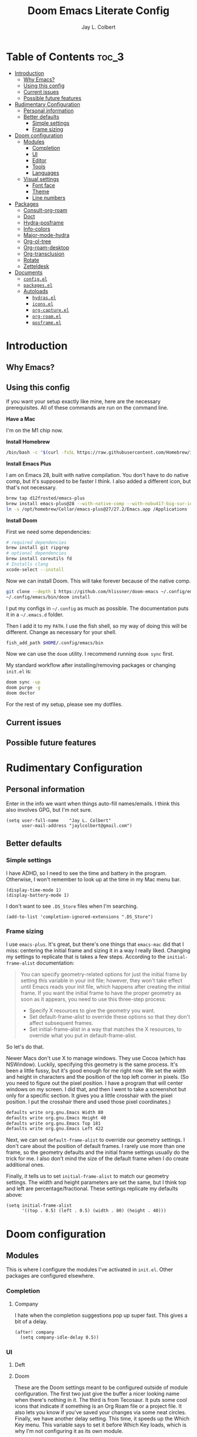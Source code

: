 #+title:     Doom Emacs Literate Config
#+author:    Jay L. Colbert
#+email:     jaylcolbert@gmail.com

* Table of Contents :toc_3:
- [[#introduction][Introduction]]
  - [[#why-emacs][Why Emacs?]]
  - [[#using-this-config][Using this config]]
  - [[#current-issues][Current issues]]
  - [[#possible-future-features][Possible future features]]
- [[#rudimentary-configuration][Rudimentary Configuration]]
  - [[#personal-information][Personal information]]
  - [[#better-defaults][Better defaults]]
    - [[#simple-settings][Simple settings]]
    - [[#frame-sizing][Frame sizing]]
- [[#doom-configuration][Doom configuration]]
  - [[#modules][Modules]]
    - [[#completion][Completion]]
    - [[#ui][UI]]
    - [[#editor][Editor]]
    - [[#tools][Tools]]
    - [[#languages][Languages]]
  - [[#visual-settings][Visual settings]]
    - [[#font-face][Font face]]
    - [[#theme][Theme]]
    - [[#line-numbers][Line numbers]]
- [[#packages][Packages]]
  - [[#consult-org-roam][Consult-org-roam]]
  - [[#doct][Doct]]
  - [[#hydra-posframe][Hydra-posframe]]
  - [[#info-colors][Info-colors]]
  - [[#major-mode-hydra][Major-mode-hydra]]
  - [[#org-ol-tree][Org-ol-tree]]
  - [[#org-roam-desktop][Org-roam-desktop]]
  - [[#org-transclusion][Org-transclusion]]
  - [[#rotate][Rotate]]
  - [[#zetteldesk][Zetteldesk]]
- [[#documents][Documents]]
  - [[#configel][=config.el=]]
  - [[#packagesel][=packages.el=]]
  - [[#autoloads][Autoloads]]
    - [[#hydrasel][=hydras.el=]]
    - [[#iconsel][=icons.el=]]
    - [[#org-captureel][=org-capture.el=]]
    - [[#org-roamel][=org-roam.el=]]
    - [[#posframeel][=posframe.el=]]

* Introduction
** Why Emacs?
** Using this config
If you want your setup exactly like mine, here are the necessary prerequisites.
All of these commands are run on the command line.

*Have a Mac*

   I'm on the M1 chip now.

*Install Homebrew*

#+begin_src sh :tangle no
/bin/bash -c "$(curl -fsSL https://raw.githubusercontent.com/Homebrew/install/HEAD/install.sh)"
#+end_src

*Install Emacs Plus*

   I am on Emacs 28, built with native compilation.
   You don't have to do native comp, but it's supposed to be faster I think.
   I also added a different icon, but that's not necessary.
#+begin_src sh :tangle no
brew tap d12frosted/emacs-plus
brew install emacs-plus@28 --with-native-comp --with-nobu417-big-sur-icon
ln -s /opt/homebrew/Cellar/emacs-plus@27/27.2/Emacs.app /Applications
#+end_src

*Install Doom*

   First we need some dependencies:
#+begin_src sh :tangle no
# required dependencies
brew install git ripgrep
# optional dependencies
brew install coreutils fd
# Installs clang
xcode-select --install
#+end_src

  Now we can install Doom.
  This will take forever because of the native comp.
#+begin_src sh :tangle no
git clone --depth 1 https://github.com/hlissner/doom-emacs ~/.config/emacs
~/.config/emacs/bin/doom install
#+end_src

  I put my configs in =~/.config= as much as possible.
  The documentation puts it in a =~/.emacs.d= folder.

  Then I add it to my ~PATH~.
  I use the fish shell, so my way of doing this will be different.
  Change as necessary for your shell.
#+begin_src sh :tangle no
fish_add_path $HOME/.config/emacs/bin
#+end_src

  Now we can use the ~doom~ utility.
  I recommend running ~doom sync~ first.

  My standard workflow after installing/removing packages or changing =init.el= is:
#+begin_src sh :tangle no
doom sync -up
doom purge -g
doom doctor
#+end_src

For the rest of my setup, please see my dotfiles.

** Current issues
** Possible future features
* Rudimentary Configuration
** Personal information
Enter in the info we want when things auto-fill names/emails.
I think this also involves GPG, but I'm not sure.
#+begin_src elisp :tangle no :noweb-ref personal-info
(setq user-full-name    "Jay L. Colbert"
      user-mail-address "jaylcolbert@gmail.com")
#+end_src

** Better defaults
*** Simple settings
I have ADHD, so I need to see the time and battery in the program.
Otherwise, I won't remember to look up at the time in my Mac menu bar.
#+begin_src elisp :tangle no :noweb-ref simple-settings
(display-time-mode 1)
(display-battery-mode 1)
#+end_src

I don't want to see =.DS_Store= files when I'm searching.
#+begin_src elisp :tangle no :noweb-ref simple-settings
(add-to-list 'completion-ignored-extensions ".DS_Store")
#+end_src

*** Frame sizing
I use =emacs-plus=.
It's great, but there's one things that =emacs-mac= did that I miss:
centering the initial frame and sizing it in a way I really liked.
Changing my settings to replicate that is takes a few steps.
According to the =initial-frame-alist= documentation:
#+begin_quote
You can specify geometry-related options for just the initial
frame by setting this variable in your init file; however, they
won't take effect until Emacs reads your init file, which happens
after creating the initial frame.  If you want the initial frame
to have the proper geometry as soon as it appears, you need to
use this three-step process:
+ Specify X resources to give the geometry you want.
+ Set default-frame-alist to override these options so that they
  don't affect subsequent frames.
+ Set initial-frame-alist in a way that matches the X resources,
  to override what you put in default-frame-alist.
#+end_quote

So let's do that.

Newer Macs don't use X to manage windows.
They use Cocoa (which has NSWindow).
Luckily, specifying this geometry is the same process.
It's been a little fussy, but it's good enough for me right now.
We set the width and height in characters and the position of the top left corner in pixels.
(So you need to figure out the pixel position.
I have a program that will center windows on my screen.
I did that, and then I went to take a screenshot but only for a specific section.
It gives you a little crosshair with the pixel position.
I put the crosshair there and used those pixel coordinates.)
#+begin_src sh :tangle no
defaults write org.gnu.Emacs Width 80
defaults write org.gnu.Emacs Height 40
defaults write org.gnu.Emacs Top 181
defaults write org.gnu.Emacs Left 422
#+end_src

Next, we can set =default-frame-alist= to override our geometry settings.
I don't care about the position of default frames.
I rarely use more than one frame, so the geometry defaults and the initial frame settings usually do the trick for me.
I also don't mind the size of the default frame when I do create additional ones.

Finally, it tells us to set =initial-frame-alist= to match our geometry settings.
The width and height parameters are set the same, but I think top and left are percentage/fractional.
These settings replicate my defaults above:
#+begin_src elisp :tangle no :noweb-ref frame-sizing
(setq initial-frame-alist
      '((top . 0.5) (left . 0.5) (width . 80) (height . 40)))
#+end_src

* Doom configuration
** Modules
This is where I configure the modules I've activated in =init.el=.
Other packages are configured elsewhere.
*** Completion
**** Company
I hate when the completion suggestions pop up super fast.
This gives a bit of a delay.
#+begin_src elisp :tangle no :noweb-ref company
(after! company
  (setq company-idle-delay 0.5))
#+end_src

*** UI
**** Deft
**** Doom
These are the Doom settings meant to be configured outside of module configuration.
The first two just give the buffer a nicer looking name when there's nothing in it.
The third is from Tecosaur.
It puts some cool icons that indicate if something is an Org Roam file or a project file.
It also lets you know if you've saved your changes via some neat circles.
Finally, we have another delay setting.
This time, it speeds up the Which Key menu.
This variable says to set it before Which Key loads, which is why I'm not configuring it as its own module.
#+begin_src elisp :tangle no :noweb-ref doom
(setq doom-fallback-buffer-name "► Doom"
      +doom-dashboard-name "► Doom"
      frame-title-format
      '(""
        (:eval
         (if (s-contains-p org-roam-directory (or buffer-file-name ""))
             (replace-regexp-in-string
              ".*/[0-9]*-?" "☰ "
              (subst-char-in-string ?_ ?  buffer-file-name))
           "%b"))
        (:eval
         (let ((project-name (projectile-project-name)))
           (unless (string= "-" project-name)
             (format (if (buffer-modified-p)  " ◉ %s" "  ●  %s") project-name)))))
      which-key-idle-delay 0.5)
#+end_src

**** Modeline
Another Tecosaur creation.
This improves the PDF information in the modeline and cleans up the buffer name.
#+begin_src elisp :tangle no :noweb-ref modeline
(after! doom-modeline
  (doom-modeline-def-segment buffer-name
    "Display the current buffer's name, without any other information."
    (concat
     (doom-modeline-spc)
     (doom-modeline--buffer-name)))

  (doom-modeline-def-segment pdf-icon
    "PDF icon from all-the-icons."
    (concat
     (doom-modeline-spc)
     (doom-modeline-icon 'octicon "file-pdf" nil nil
                         :face (if (doom-modeline--active)
                                   'all-the-icons-red
                                 'mode-line-inactive)
                         :v-adjust 0.02)))

  (defun doom-modeline-update-pdf-pages ()
    "Update PDF pages."
    (setq doom-modeline--pdf-pages
          (let ((current-page-str (number-to-string (eval `(pdf-view-current-page))))
                (total-page-str (number-to-string (pdf-cache-number-of-pages))))
            (concat
             (propertize
              (concat (make-string (- (length total-page-str) (length current-page-str)) ? )
                      " P" current-page-str)
              'face 'mode-line)
             (propertize (concat "/" total-page-str) 'face 'doom-modeline-buffer-minor-mode)))))

  (doom-modeline-def-segment pdf-pages
    "Display PDF pages."
    (if (doom-modeline--active) doom-modeline--pdf-pages
      (propertize doom-modeline--pdf-pages 'face 'mode-line-inactive)))

  (doom-modeline-def-modeline 'pdf
    '(bar window-number pdf-pages pdf-icon buffer-name)
    '(misc-info matches major-mode process vcs)))
#+end_src

*** Editor
**** Evil
Ensures a new window is always created to the right or below.
It also keeps the cursor from moving back when entering normal mode.
I do this to make adding links and citations easier for me.

When creating a new window, it will now prompt for the buffer or file you want to open.

And then, we add some keybindings to use arrows to navigate windows.
We can also rotate layouts.
#+begin_src elisp :tangle no :noweb-ref evil
(after! evil
  (setq evil-vsplit-window-right t
        evil-split-window-below t
        evil-move-cursor-back nil
        evil-kill-on-visual-paste nil)
  (defadvice! prompt-for-buffer (&rest _)
    :after '(evil-window-split evil-window-vsplit)
    (consult-buffer))
  (map! :map evil-window-map
        "SPC" #'rotate-layout
        ;; Navigation
        "<left>"     #'evil-window-left
        "<down>"     #'evil-window-down
        "<up>"       #'evil-window-up
        "<right>"    #'evil-window-right
        ;; Swapping windows
        "C-<left>"       #'+evil/window-move-left
        "C-<down>"       #'+evil/window-move-down
        "C-<up>"         #'+evil/window-move-up
        "C-<right>"      #'+evil/window-move-right))
#+end_src

*** Tools
**** Biblio
Because this is the configuration for my personal laptop, not my work laptop (I'm a librarian, but I also have faculty status), I don't do as much research on here as on there.
However, I am working on a second degree, so being able to write and cite is crucial.
I also have a Zettelkasten, and I like being able to cite with that.

Because I use Vertico, the bibliographic package to complement org-cite is citar.
All of these settings are from the Citar page.
#+begin_src elisp :tangle no :noweb-ref citar
(after! citar
  ;; use consult-completing-read for enhanced interface
  (advice-add #'completing-read-multiple :override #'consult-completing-read-multiple)
  (setq! citar-bibliography   '("~/Documents/org/digital-garden/org/biblio.bib")
         citar-library-paths  '("~/Documents/Zotero"))
  (setq citar-symbols
        `((file ,(all-the-icons-faicon "file-o" :face 'all-the-icons-green :v-adjust -0.1) . " ")
          (note ,(all-the-icons-material "speaker_notes" :face 'all-the-icons-blue :v-adjust -0.3) . " ")
          (link ,(all-the-icons-octicon "link" :face 'all-the-icons-orange :v-adjust 0.01) . " "))
        citar-symbol-separator "  "))
#+end_src

*** Languages
**** Clojure
To be written...

**** Org
According to the Doom documentation, the Org directory needs to be set before org-mode loads.
Because I have that whole frame title thing that involves org-roam, I also load that immediately.
#+begin_src elisp :tangle no :noweb-ref org-dirs
(setq org-directory       "~/Documents/org/"
      org-roam-directory  (file-truename "~/Documents/org/digital-garden/org"))
#+end_src

Configuring org and the module flags I enabled is a little complicated.
I nest the configurations.
I think I'm allowed to do that.
#+begin_src elisp :tangle no :noweb-ref org :noweb yes
(after! org
  <<org-visuals>>
  <<org-capture>>
  <<org-roam>>)
#+end_src

***** Visuals
When I'm reading, I don't like to see the emphasis markers.
I also like having a fancy little triangle for the ellipsis in headings and other collapsible items.
#+begin_src elisp :tangle no :noweb-ref org-visuals
(setq org-hide-emphasis-markers t
      org-ellipsis " ▾ ")
#+end_src

And then configuring this package means the emphasis markers will show back up when my cursor is inside that word/phrase.
I turned it off for links because it made navigating around my org-roam files really annoying.
#+begin_src elisp :tangle no :noweb-ref org-appear
(use-package! org-appear
  :hook (org-mode . org-appear-mode)
  :config
  (setq org-appear-autoemphasis t
        org-appear-autosubmarkers t
        org-appear-autolinks nil)
  ;; for proper first-time setup, `org-appear--set-elements'
  ;; needs to be run after other hooks have acted.
  (run-at-time nil nil #'org-appear--set-elements))
#+end_src

***** Capture
Alright, this is a big one.

Basically all of this is from tecosaur's config.
Because it's so complicated, I'm also breaking it up into pieces.
#+begin_src elisp :tangle no :noweb-ref org-capture :noweb yes
(after! org-capture
  <<prettify-capture>>
  <<org-capture-templates>>)
#+end_src

I autoload this function.
It's part of the settings that make the capture template popup look better.
#+begin_src elisp :tangle no :noweb-ref org-capture-select-template-prettier
(defun org-capture-select-template-prettier (&optional keys)
  "Select a capture template, in a prettier way than default
Lisp programs can force the template by setting KEYS to a string."
  (let ((org-capture-templates
         (or (org-contextualize-keys
              (org-capture-upgrade-templates org-capture-templates)
              org-capture-templates-contexts)
             '(("t" "Task" entry (file+headline "" "Tasks")
                "* TODO %?\n  %u\n  %a")))))
    (if keys
        (or (assoc keys org-capture-templates)
            (error "No capture template referred to by \"%s\" keys" keys))
      (org-mks org-capture-templates
               "Select a capture template\n━━━━━━━━━━━━━━━━━━━━━━━━━"
               "Template key: "
               `(("q" ,(concat (all-the-icons-octicon "stop" :face 'all-the-icons-red :v-adjust 0.01) "\tAbort")))))))
#+end_src

And same thing here.
#+begin_src elisp :tangle no :noweb-ref org-mks-pretty
(defun org-mks-pretty (table title &optional prompt specials)
  "Select a member of an alist with multiple keys. Prettified.

TABLE is the alist which should contain entries where the car is a string.
There should be two types of entries.

1. prefix descriptions like (\"a\" \"Description\")
   This indicates that `a' is a prefix key for multi-letter selection, and
   that there are entries following with keys like \"ab\", \"ax\"…

2. Select-able members must have more than two elements, with the first
   being the string of keys that lead to selecting it, and the second a
   short description string of the item.

The command will then make a temporary buffer listing all entries
that can be selected with a single key, and all the single key
prefixes.  When you press the key for a single-letter entry, it is selected.
When you press a prefix key, the commands (and maybe further prefixes)
under this key will be shown and offered for selection.

TITLE will be placed over the selection in the temporary buffer,
PROMPT will be used when prompting for a key.  SPECIALS is an
alist with (\"key\" \"description\") entries.  When one of these
is selected, only the bare key is returned."
  (save-window-excursion
    (let ((inhibit-quit t)
          (buffer (org-switch-to-buffer-other-window "*Org Select*"))
          (prompt (or prompt "Select: "))
          case-fold-search
          current)
      (unwind-protect
          (catch 'exit
            (while t
              (setq-local evil-normal-state-cursor (list nil))
              (erase-buffer)
              (insert title "\n\n")
              (let ((des-keys nil)
                    (allowed-keys '("\C-g"))
                    (tab-alternatives '("\s" "\t" "\r"))
                    (cursor-type nil))
                ;; Populate allowed keys and descriptions keys
                ;; available with CURRENT selector.
                (let ((re (format "\\`%s\\(.\\)\\'"
                                  (if current (regexp-quote current) "")))
                      (prefix (if current (concat current " ") "")))
                  (dolist (entry table)
                    (pcase entry
                      ;; Description.
                      (`(,(and key (pred (string-match re))) ,desc)
                       (let ((k (match-string 1 key)))
                         (push k des-keys)
                         ;; Keys ending in tab, space or RET are equivalent.
                         (if (member k tab-alternatives)
                             (push "\t" allowed-keys)
                           (push k allowed-keys))
                         (insert (propertize prefix 'face 'font-lock-comment-face) (propertize k 'face 'bold) (propertize "›" 'face 'font-lock-comment-face) "  " desc "…" "\n")))
                      ;; Usable entry.
                      (`(,(and key (pred (string-match re))) ,desc . ,_)
                       (let ((k (match-string 1 key)))
                         (insert (propertize prefix 'face 'font-lock-comment-face) (propertize k 'face 'bold) "   " desc "\n")
                         (push k allowed-keys)))
                      (_ nil))))
                ;; Insert special entries, if any.
                (when specials
                  (insert "─────────────────────────\n")
                  (pcase-dolist (`(,key ,description) specials)
                    (insert (format "%s   %s\n" (propertize key 'face '(bold all-the-icons-red)) description))
                    (push key allowed-keys)))
                ;; Display UI and let user select an entry or
                ;; a sub-level prefix.
                (goto-char (point-min))
                (unless (pos-visible-in-window-p (point-max))
                  (org-fit-window-to-buffer))
                (let ((pressed (org--mks-read-key allowed-keys
                                                  prompt
                                                  (not (pos-visible-in-window-p (1- (point-max)))))))
                  (setq current (concat current pressed))
                  (cond
                   ((equal pressed "\C-g") (user-error "Abort"))
                   ;; Selection is a prefix: open a new menu.
                   ((member pressed des-keys))
                   ;; Selection matches an association: return it.
                   ((let ((entry (assoc current table)))
                      (and entry (throw 'exit entry))))
                   ;; Selection matches a special entry: return the
                   ;; selection prefix.
                   ((assoc current specials) (throw 'exit current))
                   (t (error "No entry available")))))))
        (when buffer (kill-buffer buffer))))))
#+end_src

And then here is where we set our templates.
I tried autoloading this function, too, but I couldn't get it to work.
I need to play around with that.

I removed the Recipe template, and I added a Slipbox template right at the top.
This is where I capture "fleeting notes" for my Zettelkasten:
notes that aren't ready to actually be literature notes, but notes which I do want to flesh out.
#+begin_src elisp :tangle no :noweb-ref org-capture-templates
(setq doct-after-conversion-functions '(+doct-iconify-capture-templates))
(defun set-org-capture-templates ()
  (setq org-capture-templates
        (doct `(("Slipbox" :keys "s"
                 :icon ("inbox" :set "octicon" :color "green")
                 :file "digital-garden/org/inbox.org"
                 :type entry
                 :template ("* %?\n"))
                ("Personal todo" :keys "t"
                 :icon ("checklist" :set "octicon" :color "green")
                 :file +org-capture-todo-file
                 :prepend t
                 :headline "Inbox"
                 :type entry
                 :template ("* TODO %?"
                            "%i %a"))
                ("Personal note" :keys "n"
                 :icon ("sticky-note-o" :set "faicon" :color "green")
                 :file +org-capture-todo-file
                 :prepend t
                 :headline "Inbox"
                 :type entry
                 :template ("* %?"
                            "%i %a"))
                ("Email" :keys "e"
                 :icon ("envelope" :set "faicon" :color "blue")
                 :file +org-capture-todo-file
                 :prepend t
                 :headline "Inbox"
                 :type entry
                 :template ("* TODO %^{type|reply to|contact} %\\3 %? :email:"
                            "Send an email %^{urgency|soon|ASAP|anon|at some point|eventually} to %^{recipient}"
                            "about %^{topic}"
                            "%U %i %a"))
                ("Interesting" :keys "i"
                 :icon ("eye" :set "faicon" :color "lcyan")
                 :file +org-capture-todo-file
                 :prepend t
                 :headline "Interesting"
                 :type entry
                 :template ("* [ ] %{desc}%? :%{i-type}:"
                            "%i %a")
                 :children (("Webpage" :keys "w"
                             :icon ("globe" :set "faicon" :color "green")
                             :desc "%(org-cliplink-capture) "
                             :i-type "read:web")
                            ("Article" :keys "a"
                             :icon ("file-text" :set "octicon" :color "yellow")
                             :desc ""
                             :i-type "read:reaserch")
                            ("Information" :keys "i"
                             :icon ("info-circle" :set "faicon" :color "blue")
                             :desc ""
                             :i-type "read:info")
                            ("Idea" :keys "I"
                             :icon ("bubble_chart" :set "material" :color "silver")
                             :desc ""
                             :i-type "idea")))
                ("Tasks" :keys "k"
                 :icon ("inbox" :set "octicon" :color "yellow")
                 :file +org-capture-todo-file
                 :prepend t
                 :headline "Tasks"
                 :type entry
                 :template ("* TODO %? %^G%{extra}"
                            "%i %a")
                 :children (("General Task" :keys "k"
                             :icon ("inbox" :set "octicon" :color "yellow")
                             :extra "")
                            ("Task with deadline" :keys "d"
                             :icon ("timer" :set "material" :color "orange" :v-adjust -0.1)
                             :extra "\nDEADLINE: %^{Deadline:}t")
                            ("Scheduled Task" :keys "s"
                             :icon ("calendar" :set "octicon" :color "orange")
                             :extra "\nSCHEDULED: %^{Start time:}t")))
                ("Project" :keys "p"
                 :icon ("repo" :set "octicon" :color "silver")
                 :prepend t
                 :type entry
                 :headline "Inbox"
                 :template ("* %{time-or-todo} %?"
                            "%i"
                            "%a")
                 :file ""
                 :custom (:time-or-todo "")
                 :children (("Project-local todo" :keys "t"
                             :icon ("checklist" :set "octicon" :color "green")
                             :time-or-todo "TODO"
                             :file +org-capture-project-todo-file)
                            ("Project-local note" :keys "n"
                             :icon ("sticky-note" :set "faicon" :color "yellow")
                             :time-or-todo "%U"
                             :file +org-capture-project-notes-file)
                            ("Project-local changelog" :keys "c"
                             :icon ("list" :set "faicon" :color "blue")
                             :time-or-todo "%U"
                             :heading "Unreleased"
                             :file +org-capture-project-changelog-file)))
                ("\tCentralised project templates"
                 :keys "o"
                 :type entry
                 :prepend t
                 :template ("* %{time-or-todo} %?"
                            "%i"
                            "%a")
                 :children (("Project todo"
                             :keys "t"
                             :prepend nil
                             :time-or-todo "TODO"
                             :heading "Tasks"
                             :file +org-capture-central-project-todo-file)
                            ("Project note"
                             :keys "n"
                             :time-or-todo "%U"
                             :heading "Notes"
                             :file +org-capture-central-project-notes-file)
                            ("Project changelog"
                             :keys "c"
                             :time-or-todo "%U"
                             :heading "Unreleased"
                             :file +org-capture-central-project-changelog-file)))))))
(set-org-capture-templates)
(unless (display-graphic-p)
  (add-hook 'server-after-make-frame-hook
            (defun org-capture-reinitialise-hook ()
              (when (display-graphic-p)
                (set-org-capture-templates)
                (remove-hook 'server-after-make-frame-hook
                             #'org-capture-reinitialise-hook)))))
#+end_src

And then this makes all this work or something? I'm not sure.
#+begin_src elisp :tangle no :noweb-ref prettify-capture
(advice-add 'org-capture-select-template :override #'org-capture-select-template-prettier)
(advice-add 'org-mks :override #'org-mks-pretty)
#+end_src

***** Roam
#+begin_src elisp :tangle no :noweb-ref org-roam :noweb yes
(after! org-roam
  <<consult-org-roam>>
  <<node-draft-hook>>
  <<org-roam-node-type>>
  (setq
   <<org-roam-capture-templates>>
   <<org-roam-node-display-template>>))
#+end_src

****** Smart notes workflow
******* Capture templates
#+begin_src elisp :tangle no :noweb-ref org-roam-capture-templates
org-roam-capture-templates
'(("m" "main" plain
   "%?"
   :if-new (file+head "main/${slug}.org"
                      "#+title: ${title}\n")
   :immediate-finish t
   :unnarrowed t)
  ("r" "reference" plain "%?"
   :if-new
   (file+head "reference/${slug}.org" "#+title: ${title}\n")
   :immediate-finish t
   :unnarrowed t)
  ("a" "article" plain "%?"
   :if-new
   (file+head "articles/${slug}.org" "#+title: ${title}\n#+filetags: :article:\n")
   :immediate-finish t
   :unnarrowed t))
#+end_src

******* Create the node property "type"
#+begin_src elisp :tangle no :noweb-ref org-roam-node-type
(cl-defmethod org-roam-node-type ((node org-roam-node))
  "Return the TYPE of NODE."
  (condition-case nil
      (file-name-nondirectory
       (directory-file-name
        (file-name-directory
         (file-relative-name (org-roam-node-file node) org-roam-directory))))
    (error "")))
#+end_src

******* Modify display template to show type
#+begin_src elisp :tangle no :noweb-ref org-roam-node-display-template
org-roam-node-display-template
(concat "${type:15} ${title:*} " (propertize "${tags:10}" 'face 'org-tag))
#+end_src

******* Reference zettels
#+begin_src elisp :tangle no :noweb-ref node-from-cite
(defun jc/org-roam-node-from-cite (keys-entries)
  (interactive (list (citar-select-ref :multiple nil    :rebuild-cache t)))
  (let ((title (citar--format-entry-no-widths (cdr keys-entries)
                                              "${author editor} :: ${title}")))
    (org-roam-capture- :templates
                       '(("r" "reference" plain "%?" :if-new
                          (file+head "reference/${citekey}.org"
                                     ":PROPERTIES:
:ROAM_REFS: [cite:@${citekey}]
:END:
,#+title: ${title}\n")
                          :immediate-finish t
                          :unnarrowed t))
                       :info (list :citekey (car keys-entries))
                       :node (org-roam-node-create :title title)
                       :props '(:finalize find-file))))
#+end_src

******* Every zettel is a draft
#+begin_src elisp :tangle no :noweb-ref new-node-as-draft
(defun jc/tag-new-node-as-draft ()
  (org-roam-tag-add '("draft")))
#+end_src

#+begin_src elisp :tangle no :noweb-ref node-draft-hook
(add-hook 'org-roam-capture-new-node-hook #'jc/tag-new-node-as-draft)
#+end_src

** Visual settings
*** Font face
#+begin_src elisp :tangle no :noweb-ref fonts
(setq doom-font (font-spec :family "Fira Code" :size 12 :weight 'semi-light)
      doom-variable-pitch-font (font-spec :family "Overpass" :size 13))
#+end_src

#+begin_src elisp :tangle no :noweb-ref mixed-pitch
(use-package mixed-pitch
  :hook
  ;; If you want it in all text modes:
  (text-mode . mixed-pitch-mode)
  :config
  (setq mixed-pitch-set-height t))
#+end_src

*** Theme
I change my theme a lot.
I don't like dark modes when the contrast is too high.
I don't like white modes when they're too bright.
Basically, I like muted, almost dusty tones with lower contrast.

Nord is usually my go-to.
I also have really enjoyed Opera and Opera Light lately.
Sometimes the color palette of Earl Grey isn't varied enough.
I like how Flatwhite highlights different elements.

I didn't think I liked Zenburn, but it turns out I do.
Let's give it a try.
#+begin_src elisp :tangle no :noweb-ref theme
;;(setq doom-theme 'doom-earl-grey)
;;(setq doom-theme 'doom-flatwhite)
;;(setq doom-theme 'doom-nord)
;;(setq doom-theme 'doom-opera)
;;(setq doom-theme 'doom-opera-light)
;;(setq doom-theme 'doom-wilmersdorf)
(setq doom-theme 'doom-zenburn)
#+end_src

*** Line numbers
#+begin_src elisp :tangle no :noweb-ref line-num
(setq display-line-numbers-type 'relative)
#+end_src

* Packages
** Consult-org-roam
#+begin_src elisp :tangle no :noweb-ref p-consult-org-roam
(package! consult-org-roam
  :recipe (:host github :repo "jgru/consult-org-roam"))
#+end_src

#+begin_src elisp :tangle no :noweb-ref consult-org-roam
(use-package! consult-org-roam
  :demand t
  :bind
  (("C-c n e" . consult-org-roam-file-find)
   ("C-c n b" . consult-org-roam-backlinks)
   ("C-c n r" . consult-org-roam-search)))
#+end_src

** Doct
#+begin_src elisp :tangle no :noweb-ref p-doct
(package! doct)
#+end_src

#+begin_src elisp :tangle no :noweb-ref doct
(use-package! doct
  :commands doct)
#+end_src

#+begin_src elisp :tangle no :noweb-ref +doct-icon-declaration-to-icon
(defun +doct-icon-declaration-to-icon (declaration)
  "Convert :icon declaration to icon"
  (let ((name (pop declaration))
        (set  (intern (concat "all-the-icons-" (plist-get declaration :set))))
        (face (intern (concat "all-the-icons-" (plist-get declaration :color))))
        (v-adjust (or (plist-get declaration :v-adjust) 0.01)))
    (apply set `(,name :face ,face :v-adjust ,v-adjust))))
#+end_src

#+begin_src elisp :tangle no :noweb-ref +doct-iconify-capture-templates
(defun +doct-iconify-capture-templates (groups)
  "Add declaration's :icon to each template group in GROUPS."
  (let ((templates (doct-flatten-lists-in groups)))
    (setq doct-templates (mapcar (lambda (template)
                                   (when-let* ((props (nthcdr (if (= (length template) 4) 2 5) template))
                                               (spec (plist-get (plist-get props :doct) :icon)))
                                     (setf (nth 1 template) (concat (+doct-icon-declaration-to-icon spec)
                                                                    "\t"
                                                                    (nth 1 template))))
                                   template)
                                 templates))))
#+end_src

** Hydra-posframe
#+begin_src elisp :tangle no :noweb-ref p-hydra-posframe
(package! hydra-posframe
  :recipe (:host github :repo "Ladicle/hydra-posframe"))
#+end_src

#+begin_src elisp :tangle no :noweb-ref jc-frame-bottom-poshandler
(defun jc-frame-bottom-poshandler (info)
  (let ((pos (posframe-poshandler-frame-center info)))
    (cons (car pos) (+ (cdr pos) 100))))
#+end_src

#+begin_src elisp :tangle no :noweb-ref hydra-posframe
(use-package! hydra-posframe
  :hook (after-init . hydra-posframe-enable)
  :config
  (setq hydra-posframe-parameters '((alpha 100 100)
                                    (left-fringe . 10)
                                    (right-fringe . 10))
        hydra-posframe-poshandler 'jc-frame-bottom-poshandler))
#+end_src

** Info-colors
#+begin_src elisp :tangle no :noweb-ref p-info-colors
(package! info-colors)
#+end_src

#+begin_src elisp :tangle no :noweb-ref info-colors
(use-package! info-colors
  :commands info-colors-fontify-node
  :init
  (add-hook 'Info-selection-hook #'info-colors-fontify-node)
  ;;(add-hook 'Info-mode-hook #'mixed-pitch-mode)
  )
#+end_src

** Major-mode-hydra
#+begin_src elisp :tangle no :noweb-ref p-major-mode-hydra
(package! major-mode-hydra)
#+end_src

#+begin_src elisp :tangle no :noweb-ref describe-foo-at-point
(defun describe-foo-at-point ()
  "Show the documentation of the Elisp function and variable near point.
This checks in turn:
-- for a function name where point is
-- for a variable name where point is
-- for a surrounding function call"
  (interactive)
  (let (sym)
    ;; sigh, function-at-point is too clever.  we want only the first half.
    (cond ((setq sym (ignore-errors
                       (with-syntax-table emacs-lisp-mode-syntax-table
                         (save-excursion
                           (or (not (zerop (skip-syntax-backward "_w")))
                               (eq (char-syntax (char-after (point))) ?w)
                               (eq (char-syntax (char-after (point))) ?_)
                               (forward-sexp -1))
                           (skip-chars-forward "`'")
                           (let ((obj (read (current-buffer))))
                             (and (symbolp obj) (fboundp obj) obj))))))
           (describe-function sym))
          ((setq sym (variable-at-point)) (describe-variable sym))
          ;; now let it operate fully -- i.e. also check the
          ;; surrounding sexp for a function call.
          ((setq sym (function-at-point)) (describe-function sym)))))
#+end_src

#+begin_src elisp :tangle no :noweb-ref jc-major-mode-hydra-title-generator
(defun jc-major-mode-hydra-title-generator (_)
  `(with-mode-icon major-mode
                   (propertize (s-concat (format-mode-line mode-name) " Commands")
                               'face '(:weight bold :height 1.1))
                   1.1))
#+end_src

#+begin_src elisp :tangle no :noweb-ref major-mode-hydra
(use-package major-mode-hydra
  :bind
  ("C-SPC" . major-mode-hydra)
  :config
  (setq major-mode-hydra-invisible-quit-key "q"
        major-mode-hydra-title-generator #'jc-major-mode-hydra-title-generator))

(major-mode-hydra-define emacs-lisp-mode nil
  ("Eval"
   (("b" eval-buffer "buffer")
    ("d" eval-defun "defun")
    ("e" eval-last-sexp "sexp")
    ("r" eval-region "region"))
   "REPL"
   (("I" ielm "ielm"))
   "Test"
   (("t" ert "prompt")
    ("T" (ert t) "all")
    ("F" (ert :failed) "failed"))
   "Doc"
   (("d" describe-foo-at-point "thing-at-pt")
    ("f" describe-function "function")
    ("v" describe-variable "variable")
    ("i" info-lookup-symbol "info lookup"))))
#+end_src

** Org-ol-tree
#+begin_src elisp :tangle no :noweb-ref p-org-ol-tree
(package! org-ol-tree
  :recipe (:host github :repo "Townk/org-ol-tree"))
#+end_src

#+begin_src elisp :tangle no :noweb-ref org-ol-tree
(use-package! org-ol-tree
  :commands org-ol-tree
  :init
  (map! :map org-mode-map
        :after org
        :localleader
        :desc "Outline" "O" #'org-ol-tree))
#+end_src

** Org-roam-desktop
#+begin_src elisp :tangle no :noweb-ref p-org-roam-desktop
(package! org-roam-desktop
  :recipe (:host github :repo "jgru/org-roam-desktop"))
#+end_src

#+begin_src elisp :tangle no :noweb-ref org-roam-desktop
(use-package! org-roam-desktop
  :after org
  :init
  (map! "C-c n d" #'org-roam-desktop
        "C-c n a" #'org-roam-desktop-node-add)
  :config
  (setq org-roam-desktop-basename   "*OR-Desk--"
        org-roam-desktop-directory  "~/Documents/org/digital-garden/org"))
#+end_src

** Org-transclusion
#+begin_src elisp :tangle no :noweb-ref p-org-transclusion
(package! org-transclusion)
#+end_src

#+begin_src elisp :tangle no :noweb-ref org-transclusion
(use-package! org-transclusion
  :commands org-transclusion-mode
  :init
  (map! :after org :map org-mode-map
        "<f12>" #'org-transclusion-mode))
#+end_src

** Rotate
#+begin_src elisp :tangle no :noweb-ref p-rotate
(package! rotate)
#+end_src

** Zetteldesk
#+begin_src elisp :tangle no :noweb-ref p-zetteldesk
;; ~/.doom.d/packages.el
(package! zetteldesk
  :recipe (:host github :repo "Vidianos-Giannitsis/zetteldesk.el"))
#+end_src

#+begin_src elisp :tangle no :noweb-ref zetteldesk
(use-package! zetteldesk
  :after org-roam
  :config
  (setq zetteldesk-hydra-prefix (kbd "C-c z"))
  (zetteldesk-mode)
  (require 'zetteldesk-kb))
#+end_src

* Documents
** =config.el=
#+begin_src elisp :noweb yes
;;; $DOOMDIR/config.el -*- lexical-binding: t; -*-

;; Place your private configuration here! Remember, you do not need to run 'doom
;; sync' after modifying this file!


;; Some functionality uses this to identify you, e.g. GPG configuration, email
;; clients, file templates and snippets. It is optional.
<<personal-info>>

;; Doom exposes five (optional) variables for controlling fonts in Doom:
;;
;; - `doom-font' -- the primary font to use
;; - `doom-variable-pitch-font' -- a non-monospace font (where applicable)
;; - `doom-big-font' -- used for `doom-big-font-mode'; use this for
;;   presentations or streaming.
;; - `doom-unicode-font' -- for unicode glyphs
;; - `doom-serif-font' -- for the `fixed-pitch-serif' face
;;
;; See 'C-h v doom-font' for documentation and more examples of what they
;; accept. For example:
;;
<<fonts>>
;;
;; If you or Emacs can't find your font, use 'M-x describe-font' to look them
;; up, `M-x eval-region' to execute elisp code, and 'M-x doom/reload-font' to
;; refresh your font settings. If Emacs still can't find your font, it likely
;; wasn't installed correctly. Font issues are rarely Doom issues!

;; There are two ways to load a theme. Both assume the theme is installed and
;; available. You can either set `doom-theme' or manually load a theme with the
;; `load-theme' function. This is the default:
;;(setq doom-theme 'doom-one)
<<theme>>

;; This determines the style of line numbers in effect. If set to `nil', line
;; numbers are disabled. For relative line numbers, set this to `relative'.
<<line-num>>

;; If you use `org' and don't want your org files in the default location below,
;; change `org-directory'. It must be set before org loads!
<<org-dirs>>


;; Whenever you reconfigure a package, make sure to wrap your config in an
;; `after!' block, otherwise Doom's defaults may override your settings. E.g.
;;
;;   (after! PACKAGE
;;     (setq x y))
;;
;; The exceptions to this rule:
;;
;;   - Setting file/directory variables (like `org-directory')
;;   - Setting variables which explicitly tell you to set them before their
;;     package is loaded (see 'C-h v VARIABLE' to look up their documentation).
;;   - Setting doom variables (which start with 'doom-' or '+').
;;
;; Here are some additional functions/macros that will help you configure Doom.
;;
;; - `load!' for loading external *.el files relative to this one
;; - `use-package!' for configuring packages
;; - `after!' for running code after a package has loaded
;; - `add-load-path!' for adding directories to the `load-path', relative to
;;   this file. Emacs searches the `load-path' when you load packages with
;;   `require' or `use-package'.
;; - `map!' for binding new keys
;;
;; To get information about any of these functions/macros, move the cursor over
;; the highlighted symbol at press 'K' (non-evil users must press 'C-c c k').
;; This will open documentation for it, including demos of how they are used.
;; Alternatively, use `C-h o' to look up a symbol (functions, variables, faces,
;; etc).
;;
;; You can also try 'gd' (or 'C-c c d') to jump to their definition and see how
;; they are implemented.

<<simple-settings>>

<<frame-sizing>>

<<doom>>

<<citar>>

<<company>>

<<doct>>

<<modeline>>

<<evil>>

<<hydra-posframe>>

<<info-colors>>

<<major-mode-hydra>>

<<mixed-pitch>>

<<org>>

<<org-appear>>

<<org-ol-tree>>

<<org-roam-desktop>>

<<org-transclusion>>

<<zetteldesk>>
#+end_src

** =packages.el=
#+begin_src elisp :tangle packages.el :noweb yes
;; -*- no-byte-compile: t; -*-
;;; $DOOMDIR/packages.el

;; To install a package with Doom you must declare them here and run 'doom sync'
;; on the command line, then restart Emacs for the changes to take effect -- or
;; use 'M-x doom/reload'.


;; To install SOME-PACKAGE from MELPA, ELPA or emacsmirror:
;(package! some-package)

;; To install a package directly from a remote git repo, you must specify a
;; `:recipe'. You'll find documentation on what `:recipe' accepts here:
;; https://github.com/raxod502/straight.el#the-recipe-format
;(package! another-package
;  :recipe (:host github :repo "username/repo"))

;; If the package you are trying to install does not contain a PACKAGENAME.el
;; file, or is located in a subdirectory of the repo, you'll need to specify
;; `:files' in the `:recipe':
;(package! this-package
;  :recipe (:host github :repo "username/repo"
;           :files ("some-file.el" "src/lisp/*.el")))

;; If you'd like to disable a package included with Doom, you can do so here
;; with the `:disable' property:
;(package! builtin-package :disable t)

;; You can override the recipe of a built in package without having to specify
;; all the properties for `:recipe'. These will inherit the rest of its recipe
;; from Doom or MELPA/ELPA/Emacsmirror:
;(package! builtin-package :recipe (:nonrecursive t))
;(package! builtin-package-2 :recipe (:repo "myfork/package"))

;; Specify a `:branch' to install a package from a particular branch or tag.
;; This is required for some packages whose default branch isn't 'master' (which
;; our package manager can't deal with; see raxod502/straight.el#279)
;(package! builtin-package :recipe (:branch "develop"))

;; Use `:pin' to specify a particular commit to install.
;(package! builtin-package :pin "1a2b3c4d5e")


;; Doom's packages are pinned to a specific commit and updated from release to
;; release. The `unpin!' macro allows you to unpin single packages...
;(unpin! pinned-package)
;; ...or multiple packages
;(unpin! pinned-package another-pinned-package)
;; ...Or *all* packages (NOT RECOMMENDED; will likely break things)
;(unpin! t)

<<p-consult-org-roam>>
<<p-doct>>
<<p-hydra-posframe>>
<<p-info-colors>>
<<p-major-mode-hydra>>
<<p-org-ol-tree>>
<<p-org-roam-desktop>>
<<p-org-transclusion>>
<<p-rotate>>
<<p-zetteldesk>>
#+end_src

** Autoloads
*** =hydras.el=
#+begin_src elisp :tangle autoload/hydras.el :noweb yes
;;; autoload/hydra-posframe.el -*- lexical-binding: t; -*-

;;;###autoload
<<describe-foo-at-point>>

;;;###autoload
<<jc-major-mode-hydra-title-generator>>
#+end_src

*** =icons.el=
#+begin_src elisp :tangle autoload/icons.el
;;; autoload/icons.el -*- lexical-binding: t; -*-

;;;###autoload
(defun with-faicon (icon str &optional height v-adjust)
  (s-concat (all-the-icons-faicon icon :v-adjust (or v-adjust 0) :height (or height 1)) " " str))

;;;###autoload
(defun with-fileicon (icon str &optional height v-adjust)
  (s-concat (all-the-icons-fileicon icon :v-adjust (or v-adjust 0) :height (or height 1)) " " str))

;;;###autoload
(defun with-octicon (icon str &optional height v-adjust)
  (s-concat (all-the-icons-octicon icon :v-adjust (or v-adjust 0) :height (or height 1)) " " str))

;;;###autoload
(defun with-material (icon str &optional height v-adjust)
  (s-concat (all-the-icons-material icon :v-adjust (or v-adjust 0) :height (or height 1)) " " str))

;;;###autoload
(defun with-mode-icon (mode str &optional height nospace face)
  (let* ((v-adjust (if (eq major-mode 'emacs-lisp-mode) 0.0 0.05))
         (args     `(:height ,(or height 1) :v-adjust ,v-adjust))
         (_         (when face
                      (lax-plist-put args :face face)))
         (icon     (apply #'all-the-icons-icon-for-mode mode args))
         (icon     (if (symbolp icon)
                       (apply #'all-the-icons-octicon "file-text" args)
                     icon)))
    (s-concat icon (if nospace "" " ") str)))
#+end_src

*** =org-capture.el=
#+begin_src elisp :tangle autoload/org-capture.el :noweb yes
;;; autoload/org-capture.el -*- lexical-binding: t; -*-

;;;###autoload
<<org-capture-select-template-prettier>>

;;;###autoload
<<org-mks-pretty>>

;;;###autoload
<<+doct-icon-declaration-to-icon>>

;;;###autoload
<<+doct-iconify-capture-templates>>
#+end_src

*** =org-roam.el=
#+begin_src elisp :tangle autoload/org-roam.el :noweb yes
;;; autoload/org-roam.el -*- lexical-binding: t; -*-

;;;###autoload
<<node-from-cite>>

;;;###autoload
<<new-node-as-draft>>
#+end_src

*** =posframe.el=
#+begin_src elisp :tangle autoload/posframe.el :noweb yes
;;; autoload/posframe.el -*- lexical-binding: t; -*-

;;;###autoload
<<jc-frame-bottom-poshandler>>
#+end_src
